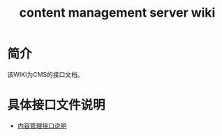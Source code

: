 #+TITLE: content management server wiki

* 简介
  该WIKI为CMS的接口文档。
* 具体接口文件说明
  + [[https://github.com/stupid-coder/ContentManagerServer/wiki/content-management-interface][内容管理接口说明]]
